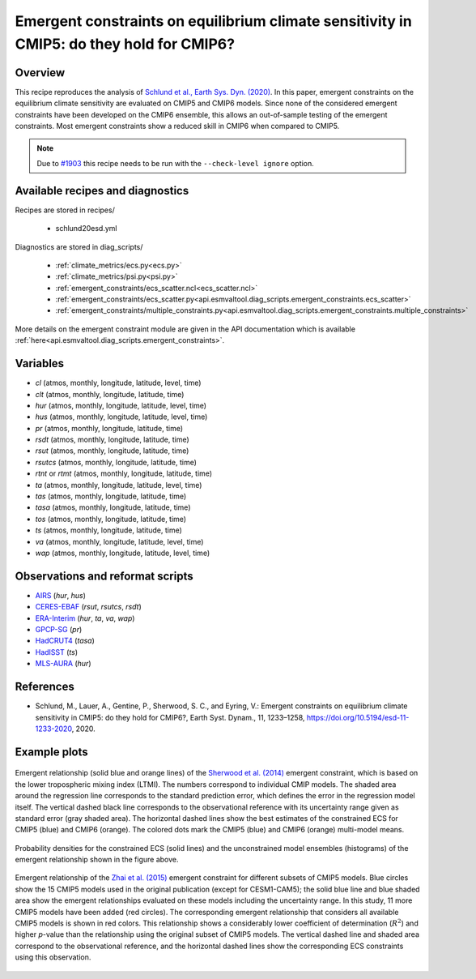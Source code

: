 .. _recipes_schlund20esd:

Emergent constraints on equilibrium climate sensitivity in CMIP5: do they hold for CMIP6?
=========================================================================================

Overview
--------

This recipe reproduces the analysis of `Schlund et al., Earth Sys. Dyn.
(2020)`_. In this paper, emergent constraints on the equilibrium climate
sensitivity are evaluated on CMIP5 and CMIP6 models. Since none of the
considered emergent constraints have been developed on the CMIP6 ensemble, this
allows an out-of-sample testing of the emergent constraints. Most emergent
constraints show a reduced skill in CMIP6 when compared to CMIP5.

.. note::
   Due to `#1903`_ this recipe needs to be run with the ``--check-level
   ignore`` option.

.. _`Schlund et al., Earth Sys. Dyn. (2020)`: https://doi.org/10.5194/esd-11-1233-2020
.. _`#1903`: https://github.com/ESMValGroup/ESMValTool/issues/1903


Available recipes and diagnostics
---------------------------------

Recipes are stored in recipes/

   * schlund20esd.yml

Diagnostics are stored in diag_scripts/

   * :ref:`climate_metrics/ecs.py<ecs.py>`
   * :ref:`climate_metrics/psi.py<psi.py>`
   * :ref:`emergent_constraints/ecs_scatter.ncl<ecs_scatter.ncl>`
   * :ref:`emergent_constraints/ecs_scatter.py<api.esmvaltool.diag_scripts.emergent_constraints.ecs_scatter>`
   * :ref:`emergent_constraints/multiple_constraints.py<api.esmvaltool.diag_scripts.emergent_constraints.multiple_constraints>`

More details on the emergent constraint module are given in the API
documentation which is available
:ref:`here<api.esmvaltool.diag_scripts.emergent_constraints>`.


Variables
---------

* *cl* (atmos, monthly, longitude, latitude, level, time)
* *clt* (atmos, monthly, longitude, latitude, time)
* *hur* (atmos, monthly, longitude, latitude, level, time)
* *hus* (atmos, monthly, longitude, latitude, level, time)
* *pr* (atmos, monthly, longitude, latitude, time)
* *rsdt* (atmos, monthly, longitude, latitude, time)
* *rsut* (atmos, monthly, longitude, latitude, time)
* *rsutcs* (atmos, monthly, longitude, latitude, time)
* *rtnt* or *rtmt* (atmos, monthly, longitude, latitude, time)
* *ta* (atmos, monthly, longitude, latitude, level, time)
* *tas* (atmos, monthly, longitude, latitude, time)
* *tasa* (atmos, monthly, longitude, latitude, time)
* *tos* (atmos, monthly, longitude, latitude, time)
* *ts* (atmos, monthly, longitude, latitude, time)
* *va* (atmos, monthly, longitude, latitude, level, time)
* *wap* (atmos, monthly, longitude, latitude, level, time)


Observations and reformat scripts
---------------------------------

* AIRS_ (*hur*, *hus*)
* CERES-EBAF_ (*rsut*, *rsutcs*, *rsdt*)
* ERA-Interim_ (*hur*, *ta*, *va*, *wap*)
* GPCP-SG_ (*pr*)
* HadCRUT4_ (*tasa*)
* HadISST_ (*ts*)
* MLS-AURA_ (*hur*)

.. _AIRS: https://opendata.dwd.de/climate_environment/GPCC/html/fulldata-monthly_v2018_doi_download.html
.. _CERES-EBAF: https://opendata.dwd.de/climate_environment/GPCC/html/fulldata-monthly_v2018_doi_download.html
.. _ERA-Interim: http://apps.ecmwf.int/datasets/data/interim-full-moda/
.. _GPCP-SG: https://opendata.dwd.de/climate_environment/GPCC/html/fulldata-monthly_v2018_doi_download.html
.. _HadCRUT4: https://crudata.uea.ac.uk/cru/data/temperature/
.. _HadISST: http://www.metoffice.gov.uk/hadobs/hadisst/data/download.html
.. _MLS-AURA: https://disc.gsfc.nasa.gov/datasets/ML2RHI_004/summary


References
----------

* Schlund, M., Lauer, A., Gentine, P., Sherwood, S. C., and Eyring, V.:
  Emergent constraints on equilibrium climate sensitivity in CMIP5: do they
  hold for CMIP6?, Earth Syst. Dynam., 11, 1233–1258,
  `<https://doi.org/10.5194/esd-11-1233-2020>`_, 2020.


Example plots
-------------

.. _fig_schlund20esd_1:
.. figure:: /recipes/figures/schlund20esd/SHL_scatter.png
   :align: center
   :width: 50%

   Emergent relationship (solid blue and orange lines) of the `Sherwood et al.
   (2014) <https://doi.org/10.1038/nature12829>`_ emergent constraint, which is
   based on the lower tropospheric mixing index (LTMI). The numbers correspond
   to individual CMIP models. The shaded area around the regression line
   corresponds to the standard prediction error, which defines the error in the
   regression model itself. The vertical dashed black line corresponds to the
   observational reference with its uncertainty range given as standard error
   (gray shaded area). The horizontal dashed lines show the best estimates of
   the constrained ECS for CMIP5 (blue) and CMIP6 (orange). The colored dots
   mark the CMIP5 (blue) and CMIP6 (orange) multi-model means.

.. _fig_schlund20esd_2:
.. figure:: /recipes/figures/schlund20esd/SHL_pdf.png
   :align: center
   :width: 50%

   Probability densities for the constrained ECS (solid lines) and the
   unconstrained model ensembles (histograms) of the emergent relationship
   shown in the figure above.

.. _fig_schlund20esd_3:
.. figure:: /recipes/figures/schlund20esd/ZHA_scatter.png
   :align: center
   :width: 50%

   Emergent relationship of the `Zhai et al. (2015)
   <https://doi.org/10.1002/2015GL065911>`_ emergent constraint for different
   subsets of CMIP5 models. Blue circles show the 15 CMIP5 models used in the
   original publication (except for CESM1-CAM5); the solid blue line and blue
   shaded area show the emergent relationships evaluated on these models
   including the uncertainty range. In this study, 11 more CMIP5 models have
   been added (red circles). The corresponding emergent relationship that
   considers all available CMIP5 models is shown in red colors. This
   relationship shows a considerably lower coefficient of determination
   (:math:`R^2`) and higher *p*-value than the relationship using the original
   subset of CMIP5 models. The vertical dashed line and shaded area correspond
   to the observational reference, and the horizontal dashed lines show the
   corresponding ECS constraints using this observation.
